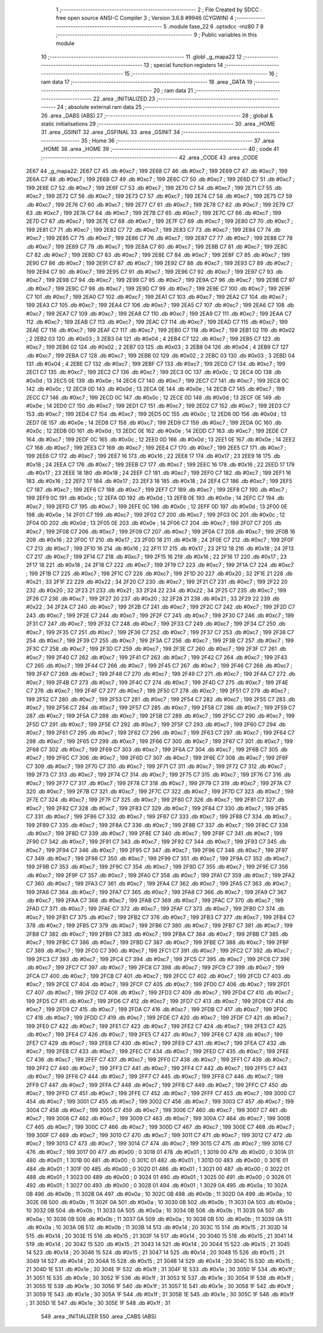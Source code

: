                               1 ;--------------------------------------------------------
                              2 ; File Created by SDCC : free open source ANSI-C Compiler
                              3 ; Version 3.6.8 #9946 (CYGWIN)
                              4 ;--------------------------------------------------------
                              5 	.module fase_22
                              6 	.optsdcc -mz80
                              7 	
                              8 ;--------------------------------------------------------
                              9 ; Public variables in this module
                             10 ;--------------------------------------------------------
                             11 	.globl _g_mapa22
                             12 ;--------------------------------------------------------
                             13 ; special function registers
                             14 ;--------------------------------------------------------
                             15 ;--------------------------------------------------------
                             16 ; ram data
                             17 ;--------------------------------------------------------
                             18 	.area _DATA
                             19 ;--------------------------------------------------------
                             20 ; ram data
                             21 ;--------------------------------------------------------
                             22 	.area _INITIALIZED
                             23 ;--------------------------------------------------------
                             24 ; absolute external ram data
                             25 ;--------------------------------------------------------
                             26 	.area _DABS (ABS)
                             27 ;--------------------------------------------------------
                             28 ; global & static initialisations
                             29 ;--------------------------------------------------------
                             30 	.area _HOME
                             31 	.area _GSINIT
                             32 	.area _GSFINAL
                             33 	.area _GSINIT
                             34 ;--------------------------------------------------------
                             35 ; Home
                             36 ;--------------------------------------------------------
                             37 	.area _HOME
                             38 	.area _HOME
                             39 ;--------------------------------------------------------
                             40 ; code
                             41 ;--------------------------------------------------------
                             42 	.area _CODE
                             43 	.area _CODE
   2E67                      44 _g_mapa22:
   2E67 C7                   45 	.db #0xc7	; 199
   2E68 C7                   46 	.db #0xc7	; 199
   2E69 C7                   47 	.db #0xc7	; 199
   2E6A C7                   48 	.db #0xc7	; 199
   2E6B C7                   49 	.db #0xc7	; 199
   2E6C C7                   50 	.db #0xc7	; 199
   2E6D C7                   51 	.db #0xc7	; 199
   2E6E C7                   52 	.db #0xc7	; 199
   2E6F C7                   53 	.db #0xc7	; 199
   2E70 C7                   54 	.db #0xc7	; 199
   2E71 C7                   55 	.db #0xc7	; 199
   2E72 C7                   56 	.db #0xc7	; 199
   2E73 C7                   57 	.db #0xc7	; 199
   2E74 C7                   58 	.db #0xc7	; 199
   2E75 C7                   59 	.db #0xc7	; 199
   2E76 C7                   60 	.db #0xc7	; 199
   2E77 C7                   61 	.db #0xc7	; 199
   2E78 C7                   62 	.db #0xc7	; 199
   2E79 C7                   63 	.db #0xc7	; 199
   2E7A C7                   64 	.db #0xc7	; 199
   2E7B C7                   65 	.db #0xc7	; 199
   2E7C C7                   66 	.db #0xc7	; 199
   2E7D C7                   67 	.db #0xc7	; 199
   2E7E C7                   68 	.db #0xc7	; 199
   2E7F C7                   69 	.db #0xc7	; 199
   2E80 C7                   70 	.db #0xc7	; 199
   2E81 C7                   71 	.db #0xc7	; 199
   2E82 C7                   72 	.db #0xc7	; 199
   2E83 C7                   73 	.db #0xc7	; 199
   2E84 C7                   74 	.db #0xc7	; 199
   2E85 C7                   75 	.db #0xc7	; 199
   2E86 C7                   76 	.db #0xc7	; 199
   2E87 C7                   77 	.db #0xc7	; 199
   2E88 C7                   78 	.db #0xc7	; 199
   2E89 C7                   79 	.db #0xc7	; 199
   2E8A C7                   80 	.db #0xc7	; 199
   2E8B C7                   81 	.db #0xc7	; 199
   2E8C C7                   82 	.db #0xc7	; 199
   2E8D C7                   83 	.db #0xc7	; 199
   2E8E C7                   84 	.db #0xc7	; 199
   2E8F C7                   85 	.db #0xc7	; 199
   2E90 C7                   86 	.db #0xc7	; 199
   2E91 C7                   87 	.db #0xc7	; 199
   2E92 C7                   88 	.db #0xc7	; 199
   2E93 C7                   89 	.db #0xc7	; 199
   2E94 C7                   90 	.db #0xc7	; 199
   2E95 C7                   91 	.db #0xc7	; 199
   2E96 C7                   92 	.db #0xc7	; 199
   2E97 C7                   93 	.db #0xc7	; 199
   2E98 C7                   94 	.db #0xc7	; 199
   2E99 C7                   95 	.db #0xc7	; 199
   2E9A C7                   96 	.db #0xc7	; 199
   2E9B C7                   97 	.db #0xc7	; 199
   2E9C C7                   98 	.db #0xc7	; 199
   2E9D C7                   99 	.db #0xc7	; 199
   2E9E C7                  100 	.db #0xc7	; 199
   2E9F C7                  101 	.db #0xc7	; 199
   2EA0 C7                  102 	.db #0xc7	; 199
   2EA1 C7                  103 	.db #0xc7	; 199
   2EA2 C7                  104 	.db #0xc7	; 199
   2EA3 C7                  105 	.db #0xc7	; 199
   2EA4 C7                  106 	.db #0xc7	; 199
   2EA5 C7                  107 	.db #0xc7	; 199
   2EA6 C7                  108 	.db #0xc7	; 199
   2EA7 C7                  109 	.db #0xc7	; 199
   2EA8 C7                  110 	.db #0xc7	; 199
   2EA9 C7                  111 	.db #0xc7	; 199
   2EAA C7                  112 	.db #0xc7	; 199
   2EAB C7                  113 	.db #0xc7	; 199
   2EAC C7                  114 	.db #0xc7	; 199
   2EAD C7                  115 	.db #0xc7	; 199
   2EAE C7                  116 	.db #0xc7	; 199
   2EAF C7                  117 	.db #0xc7	; 199
   2EB0 C7                  118 	.db #0xc7	; 199
   2EB1 02                  119 	.db #0x02	; 2
   2EB2 03                  120 	.db #0x03	; 3
   2EB3 04                  121 	.db #0x04	; 4
   2EB4 C7                  122 	.db #0xc7	; 199
   2EB5 C7                  123 	.db #0xc7	; 199
   2EB6 02                  124 	.db #0x02	; 2
   2EB7 03                  125 	.db #0x03	; 3
   2EB8 04                  126 	.db #0x04	; 4
   2EB9 C7                  127 	.db #0xc7	; 199
   2EBA C7                  128 	.db #0xc7	; 199
   2EBB 02                  129 	.db #0x02	; 2
   2EBC 03                  130 	.db #0x03	; 3
   2EBD 04                  131 	.db #0x04	; 4
   2EBE C7                  132 	.db #0xc7	; 199
   2EBF C7                  133 	.db #0xc7	; 199
   2EC0 C7                  134 	.db #0xc7	; 199
   2EC1 C7                  135 	.db #0xc7	; 199
   2EC2 C7                  136 	.db #0xc7	; 199
   2EC3 0C                  137 	.db #0x0c	; 12
   2EC4 0D                  138 	.db #0x0d	; 13
   2EC5 0E                  139 	.db #0x0e	; 14
   2EC6 C7                  140 	.db #0xc7	; 199
   2EC7 C7                  141 	.db #0xc7	; 199
   2EC8 0C                  142 	.db #0x0c	; 12
   2EC9 0D                  143 	.db #0x0d	; 13
   2ECA 0E                  144 	.db #0x0e	; 14
   2ECB C7                  145 	.db #0xc7	; 199
   2ECC C7                  146 	.db #0xc7	; 199
   2ECD 0C                  147 	.db #0x0c	; 12
   2ECE 0D                  148 	.db #0x0d	; 13
   2ECF 0E                  149 	.db #0x0e	; 14
   2ED0 C7                  150 	.db #0xc7	; 199
   2ED1 C7                  151 	.db #0xc7	; 199
   2ED2 C7                  152 	.db #0xc7	; 199
   2ED3 C7                  153 	.db #0xc7	; 199
   2ED4 C7                  154 	.db #0xc7	; 199
   2ED5 0C                  155 	.db #0x0c	; 12
   2ED6 0D                  156 	.db #0x0d	; 13
   2ED7 0E                  157 	.db #0x0e	; 14
   2ED8 C7                  158 	.db #0xc7	; 199
   2ED9 C7                  159 	.db #0xc7	; 199
   2EDA 0C                  160 	.db #0x0c	; 12
   2EDB 0D                  161 	.db #0x0d	; 13
   2EDC 0E                  162 	.db #0x0e	; 14
   2EDD C7                  163 	.db #0xc7	; 199
   2EDE C7                  164 	.db #0xc7	; 199
   2EDF 0C                  165 	.db #0x0c	; 12
   2EE0 0D                  166 	.db #0x0d	; 13
   2EE1 0E                  167 	.db #0x0e	; 14
   2EE2 C7                  168 	.db #0xc7	; 199
   2EE3 C7                  169 	.db #0xc7	; 199
   2EE4 C7                  170 	.db #0xc7	; 199
   2EE5 C7                  171 	.db #0xc7	; 199
   2EE6 C7                  172 	.db #0xc7	; 199
   2EE7 16                  173 	.db #0x16	; 22
   2EE8 17                  174 	.db #0x17	; 23
   2EE9 18                  175 	.db #0x18	; 24
   2EEA C7                  176 	.db #0xc7	; 199
   2EEB C7                  177 	.db #0xc7	; 199
   2EEC 16                  178 	.db #0x16	; 22
   2EED 17                  179 	.db #0x17	; 23
   2EEE 18                  180 	.db #0x18	; 24
   2EEF C7                  181 	.db #0xc7	; 199
   2EF0 C7                  182 	.db #0xc7	; 199
   2EF1 16                  183 	.db #0x16	; 22
   2EF2 17                  184 	.db #0x17	; 23
   2EF3 18                  185 	.db #0x18	; 24
   2EF4 C7                  186 	.db #0xc7	; 199
   2EF5 C7                  187 	.db #0xc7	; 199
   2EF6 C7                  188 	.db #0xc7	; 199
   2EF7 C7                  189 	.db #0xc7	; 199
   2EF8 C7                  190 	.db #0xc7	; 199
   2EF9 0C                  191 	.db #0x0c	; 12
   2EFA 0D                  192 	.db #0x0d	; 13
   2EFB 0E                  193 	.db #0x0e	; 14
   2EFC C7                  194 	.db #0xc7	; 199
   2EFD C7                  195 	.db #0xc7	; 199
   2EFE 0C                  196 	.db #0x0c	; 12
   2EFF 0D                  197 	.db #0x0d	; 13
   2F00 0E                  198 	.db #0x0e	; 14
   2F01 C7                  199 	.db #0xc7	; 199
   2F02 C7                  200 	.db #0xc7	; 199
   2F03 0C                  201 	.db #0x0c	; 12
   2F04 0D                  202 	.db #0x0d	; 13
   2F05 0E                  203 	.db #0x0e	; 14
   2F06 C7                  204 	.db #0xc7	; 199
   2F07 C7                  205 	.db #0xc7	; 199
   2F08 C7                  206 	.db #0xc7	; 199
   2F09 C7                  207 	.db #0xc7	; 199
   2F0A C7                  208 	.db #0xc7	; 199
   2F0B 16                  209 	.db #0x16	; 22
   2F0C 17                  210 	.db #0x17	; 23
   2F0D 18                  211 	.db #0x18	; 24
   2F0E C7                  212 	.db #0xc7	; 199
   2F0F C7                  213 	.db #0xc7	; 199
   2F10 16                  214 	.db #0x16	; 22
   2F11 17                  215 	.db #0x17	; 23
   2F12 18                  216 	.db #0x18	; 24
   2F13 C7                  217 	.db #0xc7	; 199
   2F14 C7                  218 	.db #0xc7	; 199
   2F15 16                  219 	.db #0x16	; 22
   2F16 17                  220 	.db #0x17	; 23
   2F17 18                  221 	.db #0x18	; 24
   2F18 C7                  222 	.db #0xc7	; 199
   2F19 C7                  223 	.db #0xc7	; 199
   2F1A C7                  224 	.db #0xc7	; 199
   2F1B C7                  225 	.db #0xc7	; 199
   2F1C C7                  226 	.db #0xc7	; 199
   2F1D 20                  227 	.db #0x20	; 32
   2F1E 21                  228 	.db #0x21	; 33
   2F1F 22                  229 	.db #0x22	; 34
   2F20 C7                  230 	.db #0xc7	; 199
   2F21 C7                  231 	.db #0xc7	; 199
   2F22 20                  232 	.db #0x20	; 32
   2F23 21                  233 	.db #0x21	; 33
   2F24 22                  234 	.db #0x22	; 34
   2F25 C7                  235 	.db #0xc7	; 199
   2F26 C7                  236 	.db #0xc7	; 199
   2F27 20                  237 	.db #0x20	; 32
   2F28 21                  238 	.db #0x21	; 33
   2F29 22                  239 	.db #0x22	; 34
   2F2A C7                  240 	.db #0xc7	; 199
   2F2B C7                  241 	.db #0xc7	; 199
   2F2C C7                  242 	.db #0xc7	; 199
   2F2D C7                  243 	.db #0xc7	; 199
   2F2E C7                  244 	.db #0xc7	; 199
   2F2F C7                  245 	.db #0xc7	; 199
   2F30 C7                  246 	.db #0xc7	; 199
   2F31 C7                  247 	.db #0xc7	; 199
   2F32 C7                  248 	.db #0xc7	; 199
   2F33 C7                  249 	.db #0xc7	; 199
   2F34 C7                  250 	.db #0xc7	; 199
   2F35 C7                  251 	.db #0xc7	; 199
   2F36 C7                  252 	.db #0xc7	; 199
   2F37 C7                  253 	.db #0xc7	; 199
   2F38 C7                  254 	.db #0xc7	; 199
   2F39 C7                  255 	.db #0xc7	; 199
   2F3A C7                  256 	.db #0xc7	; 199
   2F3B C7                  257 	.db #0xc7	; 199
   2F3C C7                  258 	.db #0xc7	; 199
   2F3D C7                  259 	.db #0xc7	; 199
   2F3E C7                  260 	.db #0xc7	; 199
   2F3F C7                  261 	.db #0xc7	; 199
   2F40 C7                  262 	.db #0xc7	; 199
   2F41 C7                  263 	.db #0xc7	; 199
   2F42 C7                  264 	.db #0xc7	; 199
   2F43 C7                  265 	.db #0xc7	; 199
   2F44 C7                  266 	.db #0xc7	; 199
   2F45 C7                  267 	.db #0xc7	; 199
   2F46 C7                  268 	.db #0xc7	; 199
   2F47 C7                  269 	.db #0xc7	; 199
   2F48 C7                  270 	.db #0xc7	; 199
   2F49 C7                  271 	.db #0xc7	; 199
   2F4A C7                  272 	.db #0xc7	; 199
   2F4B C7                  273 	.db #0xc7	; 199
   2F4C C7                  274 	.db #0xc7	; 199
   2F4D C7                  275 	.db #0xc7	; 199
   2F4E C7                  276 	.db #0xc7	; 199
   2F4F C7                  277 	.db #0xc7	; 199
   2F50 C7                  278 	.db #0xc7	; 199
   2F51 C7                  279 	.db #0xc7	; 199
   2F52 C7                  280 	.db #0xc7	; 199
   2F53 C7                  281 	.db #0xc7	; 199
   2F54 C7                  282 	.db #0xc7	; 199
   2F55 C7                  283 	.db #0xc7	; 199
   2F56 C7                  284 	.db #0xc7	; 199
   2F57 C7                  285 	.db #0xc7	; 199
   2F58 C7                  286 	.db #0xc7	; 199
   2F59 C7                  287 	.db #0xc7	; 199
   2F5A C7                  288 	.db #0xc7	; 199
   2F5B C7                  289 	.db #0xc7	; 199
   2F5C C7                  290 	.db #0xc7	; 199
   2F5D C7                  291 	.db #0xc7	; 199
   2F5E C7                  292 	.db #0xc7	; 199
   2F5F C7                  293 	.db #0xc7	; 199
   2F60 C7                  294 	.db #0xc7	; 199
   2F61 C7                  295 	.db #0xc7	; 199
   2F62 C7                  296 	.db #0xc7	; 199
   2F63 C7                  297 	.db #0xc7	; 199
   2F64 C7                  298 	.db #0xc7	; 199
   2F65 C7                  299 	.db #0xc7	; 199
   2F66 C7                  300 	.db #0xc7	; 199
   2F67 C7                  301 	.db #0xc7	; 199
   2F68 C7                  302 	.db #0xc7	; 199
   2F69 C7                  303 	.db #0xc7	; 199
   2F6A C7                  304 	.db #0xc7	; 199
   2F6B C7                  305 	.db #0xc7	; 199
   2F6C C7                  306 	.db #0xc7	; 199
   2F6D C7                  307 	.db #0xc7	; 199
   2F6E C7                  308 	.db #0xc7	; 199
   2F6F C7                  309 	.db #0xc7	; 199
   2F70 C7                  310 	.db #0xc7	; 199
   2F71 C7                  311 	.db #0xc7	; 199
   2F72 C7                  312 	.db #0xc7	; 199
   2F73 C7                  313 	.db #0xc7	; 199
   2F74 C7                  314 	.db #0xc7	; 199
   2F75 C7                  315 	.db #0xc7	; 199
   2F76 C7                  316 	.db #0xc7	; 199
   2F77 C7                  317 	.db #0xc7	; 199
   2F78 C7                  318 	.db #0xc7	; 199
   2F79 C7                  319 	.db #0xc7	; 199
   2F7A C7                  320 	.db #0xc7	; 199
   2F7B C7                  321 	.db #0xc7	; 199
   2F7C C7                  322 	.db #0xc7	; 199
   2F7D C7                  323 	.db #0xc7	; 199
   2F7E C7                  324 	.db #0xc7	; 199
   2F7F C7                  325 	.db #0xc7	; 199
   2F80 C7                  326 	.db #0xc7	; 199
   2F81 C7                  327 	.db #0xc7	; 199
   2F82 C7                  328 	.db #0xc7	; 199
   2F83 C7                  329 	.db #0xc7	; 199
   2F84 C7                  330 	.db #0xc7	; 199
   2F85 C7                  331 	.db #0xc7	; 199
   2F86 C7                  332 	.db #0xc7	; 199
   2F87 C7                  333 	.db #0xc7	; 199
   2F88 C7                  334 	.db #0xc7	; 199
   2F89 C7                  335 	.db #0xc7	; 199
   2F8A C7                  336 	.db #0xc7	; 199
   2F8B C7                  337 	.db #0xc7	; 199
   2F8C C7                  338 	.db #0xc7	; 199
   2F8D C7                  339 	.db #0xc7	; 199
   2F8E C7                  340 	.db #0xc7	; 199
   2F8F C7                  341 	.db #0xc7	; 199
   2F90 C7                  342 	.db #0xc7	; 199
   2F91 C7                  343 	.db #0xc7	; 199
   2F92 C7                  344 	.db #0xc7	; 199
   2F93 C7                  345 	.db #0xc7	; 199
   2F94 C7                  346 	.db #0xc7	; 199
   2F95 C7                  347 	.db #0xc7	; 199
   2F96 C7                  348 	.db #0xc7	; 199
   2F97 C7                  349 	.db #0xc7	; 199
   2F98 C7                  350 	.db #0xc7	; 199
   2F99 C7                  351 	.db #0xc7	; 199
   2F9A C7                  352 	.db #0xc7	; 199
   2F9B C7                  353 	.db #0xc7	; 199
   2F9C C7                  354 	.db #0xc7	; 199
   2F9D C7                  355 	.db #0xc7	; 199
   2F9E C7                  356 	.db #0xc7	; 199
   2F9F C7                  357 	.db #0xc7	; 199
   2FA0 C7                  358 	.db #0xc7	; 199
   2FA1 C7                  359 	.db #0xc7	; 199
   2FA2 C7                  360 	.db #0xc7	; 199
   2FA3 C7                  361 	.db #0xc7	; 199
   2FA4 C7                  362 	.db #0xc7	; 199
   2FA5 C7                  363 	.db #0xc7	; 199
   2FA6 C7                  364 	.db #0xc7	; 199
   2FA7 C7                  365 	.db #0xc7	; 199
   2FA8 C7                  366 	.db #0xc7	; 199
   2FA9 C7                  367 	.db #0xc7	; 199
   2FAA C7                  368 	.db #0xc7	; 199
   2FAB C7                  369 	.db #0xc7	; 199
   2FAC C7                  370 	.db #0xc7	; 199
   2FAD C7                  371 	.db #0xc7	; 199
   2FAE C7                  372 	.db #0xc7	; 199
   2FAF C7                  373 	.db #0xc7	; 199
   2FB0 C7                  374 	.db #0xc7	; 199
   2FB1 C7                  375 	.db #0xc7	; 199
   2FB2 C7                  376 	.db #0xc7	; 199
   2FB3 C7                  377 	.db #0xc7	; 199
   2FB4 C7                  378 	.db #0xc7	; 199
   2FB5 C7                  379 	.db #0xc7	; 199
   2FB6 C7                  380 	.db #0xc7	; 199
   2FB7 C7                  381 	.db #0xc7	; 199
   2FB8 C7                  382 	.db #0xc7	; 199
   2FB9 C7                  383 	.db #0xc7	; 199
   2FBA C7                  384 	.db #0xc7	; 199
   2FBB C7                  385 	.db #0xc7	; 199
   2FBC C7                  386 	.db #0xc7	; 199
   2FBD C7                  387 	.db #0xc7	; 199
   2FBE C7                  388 	.db #0xc7	; 199
   2FBF C7                  389 	.db #0xc7	; 199
   2FC0 C7                  390 	.db #0xc7	; 199
   2FC1 C7                  391 	.db #0xc7	; 199
   2FC2 C7                  392 	.db #0xc7	; 199
   2FC3 C7                  393 	.db #0xc7	; 199
   2FC4 C7                  394 	.db #0xc7	; 199
   2FC5 C7                  395 	.db #0xc7	; 199
   2FC6 C7                  396 	.db #0xc7	; 199
   2FC7 C7                  397 	.db #0xc7	; 199
   2FC8 C7                  398 	.db #0xc7	; 199
   2FC9 C7                  399 	.db #0xc7	; 199
   2FCA C7                  400 	.db #0xc7	; 199
   2FCB C7                  401 	.db #0xc7	; 199
   2FCC C7                  402 	.db #0xc7	; 199
   2FCD C7                  403 	.db #0xc7	; 199
   2FCE C7                  404 	.db #0xc7	; 199
   2FCF C7                  405 	.db #0xc7	; 199
   2FD0 C7                  406 	.db #0xc7	; 199
   2FD1 C7                  407 	.db #0xc7	; 199
   2FD2 C7                  408 	.db #0xc7	; 199
   2FD3 C7                  409 	.db #0xc7	; 199
   2FD4 C7                  410 	.db #0xc7	; 199
   2FD5 C7                  411 	.db #0xc7	; 199
   2FD6 C7                  412 	.db #0xc7	; 199
   2FD7 C7                  413 	.db #0xc7	; 199
   2FD8 C7                  414 	.db #0xc7	; 199
   2FD9 C7                  415 	.db #0xc7	; 199
   2FDA C7                  416 	.db #0xc7	; 199
   2FDB C7                  417 	.db #0xc7	; 199
   2FDC C7                  418 	.db #0xc7	; 199
   2FDD C7                  419 	.db #0xc7	; 199
   2FDE C7                  420 	.db #0xc7	; 199
   2FDF C7                  421 	.db #0xc7	; 199
   2FE0 C7                  422 	.db #0xc7	; 199
   2FE1 C7                  423 	.db #0xc7	; 199
   2FE2 C7                  424 	.db #0xc7	; 199
   2FE3 C7                  425 	.db #0xc7	; 199
   2FE4 C7                  426 	.db #0xc7	; 199
   2FE5 C7                  427 	.db #0xc7	; 199
   2FE6 C7                  428 	.db #0xc7	; 199
   2FE7 C7                  429 	.db #0xc7	; 199
   2FE8 C7                  430 	.db #0xc7	; 199
   2FE9 C7                  431 	.db #0xc7	; 199
   2FEA C7                  432 	.db #0xc7	; 199
   2FEB C7                  433 	.db #0xc7	; 199
   2FEC C7                  434 	.db #0xc7	; 199
   2FED C7                  435 	.db #0xc7	; 199
   2FEE C7                  436 	.db #0xc7	; 199
   2FEF C7                  437 	.db #0xc7	; 199
   2FF0 C7                  438 	.db #0xc7	; 199
   2FF1 C7                  439 	.db #0xc7	; 199
   2FF2 C7                  440 	.db #0xc7	; 199
   2FF3 C7                  441 	.db #0xc7	; 199
   2FF4 C7                  442 	.db #0xc7	; 199
   2FF5 C7                  443 	.db #0xc7	; 199
   2FF6 C7                  444 	.db #0xc7	; 199
   2FF7 C7                  445 	.db #0xc7	; 199
   2FF8 C7                  446 	.db #0xc7	; 199
   2FF9 C7                  447 	.db #0xc7	; 199
   2FFA C7                  448 	.db #0xc7	; 199
   2FFB C7                  449 	.db #0xc7	; 199
   2FFC C7                  450 	.db #0xc7	; 199
   2FFD C7                  451 	.db #0xc7	; 199
   2FFE C7                  452 	.db #0xc7	; 199
   2FFF C7                  453 	.db #0xc7	; 199
   3000 C7                  454 	.db #0xc7	; 199
   3001 C7                  455 	.db #0xc7	; 199
   3002 C7                  456 	.db #0xc7	; 199
   3003 C7                  457 	.db #0xc7	; 199
   3004 C7                  458 	.db #0xc7	; 199
   3005 C7                  459 	.db #0xc7	; 199
   3006 C7                  460 	.db #0xc7	; 199
   3007 C7                  461 	.db #0xc7	; 199
   3008 C7                  462 	.db #0xc7	; 199
   3009 C7                  463 	.db #0xc7	; 199
   300A C7                  464 	.db #0xc7	; 199
   300B C7                  465 	.db #0xc7	; 199
   300C C7                  466 	.db #0xc7	; 199
   300D C7                  467 	.db #0xc7	; 199
   300E C7                  468 	.db #0xc7	; 199
   300F C7                  469 	.db #0xc7	; 199
   3010 C7                  470 	.db #0xc7	; 199
   3011 C7                  471 	.db #0xc7	; 199
   3012 C7                  472 	.db #0xc7	; 199
   3013 C7                  473 	.db #0xc7	; 199
   3014 C7                  474 	.db #0xc7	; 199
   3015 C7                  475 	.db #0xc7	; 199
   3016 C7                  476 	.db #0xc7	; 199
   3017 00                  477 	.db #0x00	; 0
   3018 01                  478 	.db #0x01	; 1
   3019 00                  479 	.db #0x00	; 0
   301A 01                  480 	.db #0x01	; 1
   301B 00                  481 	.db #0x00	; 0
   301C 01                  482 	.db #0x01	; 1
   301D 00                  483 	.db #0x00	; 0
   301E 01                  484 	.db #0x01	; 1
   301F 00                  485 	.db #0x00	; 0
   3020 01                  486 	.db #0x01	; 1
   3021 00                  487 	.db #0x00	; 0
   3022 01                  488 	.db #0x01	; 1
   3023 00                  489 	.db #0x00	; 0
   3024 01                  490 	.db #0x01	; 1
   3025 00                  491 	.db #0x00	; 0
   3026 01                  492 	.db #0x01	; 1
   3027 00                  493 	.db #0x00	; 0
   3028 01                  494 	.db #0x01	; 1
   3029 0A                  495 	.db #0x0a	; 10
   302A 0B                  496 	.db #0x0b	; 11
   302B 0A                  497 	.db #0x0a	; 10
   302C 0B                  498 	.db #0x0b	; 11
   302D 0A                  499 	.db #0x0a	; 10
   302E 0B                  500 	.db #0x0b	; 11
   302F 0A                  501 	.db #0x0a	; 10
   3030 0B                  502 	.db #0x0b	; 11
   3031 0A                  503 	.db #0x0a	; 10
   3032 0B                  504 	.db #0x0b	; 11
   3033 0A                  505 	.db #0x0a	; 10
   3034 0B                  506 	.db #0x0b	; 11
   3035 0A                  507 	.db #0x0a	; 10
   3036 0B                  508 	.db #0x0b	; 11
   3037 0A                  509 	.db #0x0a	; 10
   3038 0B                  510 	.db #0x0b	; 11
   3039 0A                  511 	.db #0x0a	; 10
   303A 0B                  512 	.db #0x0b	; 11
   303B 14                  513 	.db #0x14	; 20
   303C 15                  514 	.db #0x15	; 21
   303D 14                  515 	.db #0x14	; 20
   303E 15                  516 	.db #0x15	; 21
   303F 14                  517 	.db #0x14	; 20
   3040 15                  518 	.db #0x15	; 21
   3041 14                  519 	.db #0x14	; 20
   3042 15                  520 	.db #0x15	; 21
   3043 14                  521 	.db #0x14	; 20
   3044 15                  522 	.db #0x15	; 21
   3045 14                  523 	.db #0x14	; 20
   3046 15                  524 	.db #0x15	; 21
   3047 14                  525 	.db #0x14	; 20
   3048 15                  526 	.db #0x15	; 21
   3049 14                  527 	.db #0x14	; 20
   304A 15                  528 	.db #0x15	; 21
   304B 14                  529 	.db #0x14	; 20
   304C 15                  530 	.db #0x15	; 21
   304D 1E                  531 	.db #0x1e	; 30
   304E 1F                  532 	.db #0x1f	; 31
   304F 1E                  533 	.db #0x1e	; 30
   3050 1F                  534 	.db #0x1f	; 31
   3051 1E                  535 	.db #0x1e	; 30
   3052 1F                  536 	.db #0x1f	; 31
   3053 1E                  537 	.db #0x1e	; 30
   3054 1F                  538 	.db #0x1f	; 31
   3055 1E                  539 	.db #0x1e	; 30
   3056 1F                  540 	.db #0x1f	; 31
   3057 1E                  541 	.db #0x1e	; 30
   3058 1F                  542 	.db #0x1f	; 31
   3059 1E                  543 	.db #0x1e	; 30
   305A 1F                  544 	.db #0x1f	; 31
   305B 1E                  545 	.db #0x1e	; 30
   305C 1F                  546 	.db #0x1f	; 31
   305D 1E                  547 	.db #0x1e	; 30
   305E 1F                  548 	.db #0x1f	; 31
                            549 	.area _INITIALIZER
                            550 	.area _CABS (ABS)
